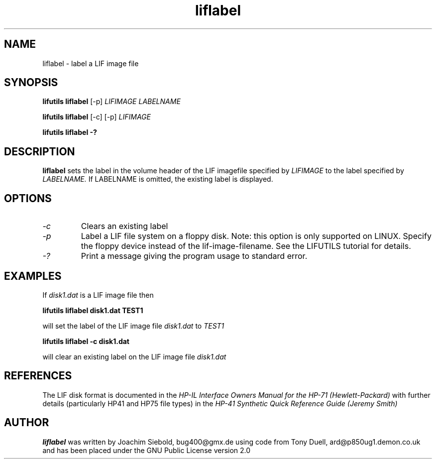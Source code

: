 .TH liflabel 1 04-November-2024 "LIF Utilities" "LIF Utilities"
.SH NAME
liflabel \- label a LIF image file
.SH SYNOPSIS
.B lifutils liflabel
[\-p]
.I LIFIMAGE LABELNAME
.PP
.B lifutils liflabel
[\-c] [\-p]
.I LIFIMAGE 
.PP
.B lifutils liflabel \-?
.SH DESCRIPTION
.B liflabel
sets the label in the volume header of the LIF imagefile specified by
.I LIFIMAGE
to the label specified by
.I LABELNAME.
If LABELNAME is omitted, the existing label is displayed.

.SH OPTIONS
.TP
.I \-c
Clears an existing label
.TP
.I \-p
Label a LIF file system on a floppy disk. Note: this option is only supported on LINUX. Specify the floppy device instead of the lif-image-filename. See the LIFUTILS tutorial for details.
.TP
.I \-?
Print a message giving the program usage to standard error.
.SH EXAMPLES
If 
.I disk1.dat
is a LIF image file then
.PP
.B lifutils liflabel disk1.dat TEST1
.PP
will set the label of the LIF image file
.I disk1.dat
to
.I TEST1
.PP
.B lifutils liflabel -c disk1.dat
.PP
will clear an existing label on the LIF image file 
.I disk1.dat
.SH REFERENCES
The LIF disk format is documented in the
.I HP\-IL Interface Owners Manual for the HP\-71 (Hewlett\-Packard)
with further details (particularly HP41 and HP75 file types) in the 
.I HP\-41 Synthetic Quick Reference Guide (Jeremy Smith)
.SH AUTHOR
.B liflabel
was written by Joachim Siebold, bug400@gmx.de  using code from Tony Duell, 
ard@p850ug1.demon.co.uk and has been placed under the GNU Public 
License version 2.0
